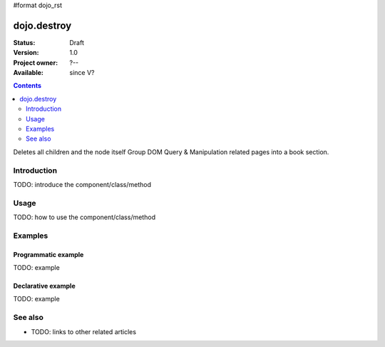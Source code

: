 #format dojo_rst

dojo.destroy
============

:Status: Draft
:Version: 1.0
:Project owner: ?--
:Available: since V?

.. contents::
   :depth: 2

Deletes all children and the node itself Group DOM Query & Manipulation related pages into a book section.


============
Introduction
============

TODO: introduce the component/class/method


=====
Usage
=====

TODO: how to use the component/class/method

.. code-block :: javascript
 :linenos:

 <script type="text/javascript">
   // your code
 </script>



========
Examples
========

Programmatic example
--------------------

TODO: example

Declarative example
-------------------

TODO: example


========
See also
========

* TODO: links to other related articles
